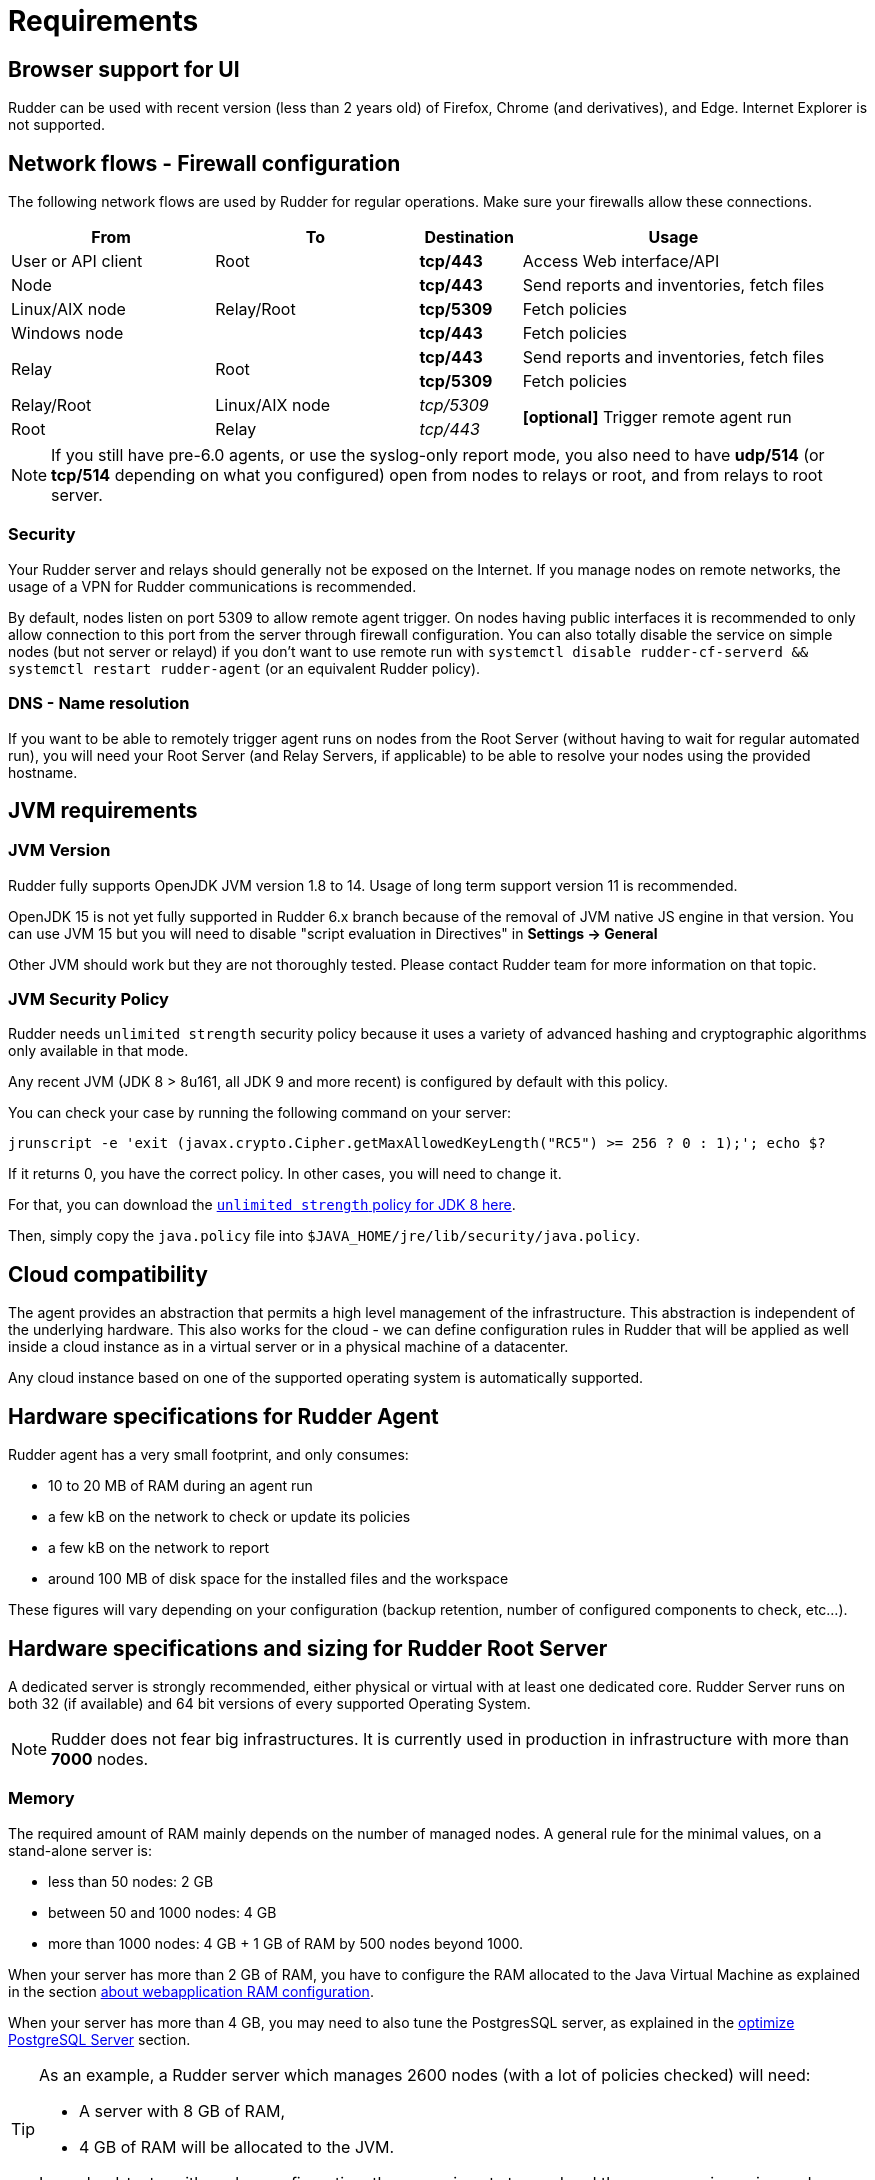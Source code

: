 [[rudder-installation-requirements]]
= Requirements

== Browser support for UI

Rudder can be used with recent version (less than 2 years old) of Firefox, Chrome (and derivatives), and Edge.
Internet Explorer is not supported.

[[configure-the-network]]
== Network flows - Firewall configuration

The following network flows are used by Rudder for regular operations. Make sure your firewalls allow these connections.

[cols="<.^2,<.^2,<.^1,<.^3", options="header"]
|=======================
|From|To|Destination|Usage
|User or API client|Root| *tcp/443* | Access Web interface/API
|Node .3+|Relay/Root | *tcp/443* | Send reports and inventories, fetch files
|Linux/AIX node  | *tcp/5309* |Fetch policies
|Windows node  | *tcp/443* |Fetch policies
.2+|Relay .2+|Root | *tcp/443* | Send reports and inventories, fetch files
| *tcp/5309* |Fetch policies
|Relay/Root|Linux/AIX node | _tcp/5309_ .2+| *[optional]* Trigger remote agent run
|Root|Relay|_tcp/443_
|=======================

NOTE: If you still have pre-6.0 agents, or use the syslog-only report mode, you also need to have *udp/514* (or *tcp/514* depending on what you configured) open from nodes to relays or root, and from relays to root server.

=== Security

Your Rudder server and relays should generally not be exposed on the Internet. If you manage
nodes on remote networks, the usage of a VPN for Rudder communications is recommended.

By default, nodes listen on port 5309 to allow remote agent trigger. On nodes having public interfaces
it is recommended to only allow connection to this port from the server through firewall configuration.
You can also totally disable the service on simple nodes (but not server or relayd) if you don't want to use remote run with
`systemctl disable rudder-cf-serverd && systemctl restart rudder-agent` (or an equivalent Rudder policy).

=== DNS - Name resolution

If you want to be able to remotely trigger agent runs on nodes from the Root Server (without
having to wait for regular automated run),
you will need your Root Server (and Relay Servers, if applicable) to be able to resolve your nodes
using the provided hostname.

[[jvm-requirements]]
== JVM requirements

=== JVM Version

Rudder fully supports OpenJDK JVM version 1.8 to 14. Usage of long term support version 11 is recommended.

OpenJDK 15 is not yet fully supported in Rudder 6.x branch because of the removal of JVM native JS engine in that version.
You can use JVM 15 but you will need to disable "script evaluation in Directives" in *Settings -> General*

Other JVM should work but they are not thoroughly tested. Please contact Rudder team for more information on that topic.

=== JVM Security Policy

Rudder needs `unlimited strength` security policy because it uses a variety of advanced
hashing and cryptographic algorithms only available in that mode.

Any recent JVM (JDK 8 > 8u161, all JDK 9 and more recent) is configured by default with this policy.

You can check your case by running the following command on your server:

----

jrunscript -e 'exit (javax.crypto.Cipher.getMaxAllowedKeyLength("RC5") >= 256 ? 0 : 1);'; echo $?

----

If it returns 0, you have the correct policy. In other cases, you will need to change it.

For that, you can download the
http://www.oracle.com/technetwork/java/javase/downloads/jce8-download-2133166.html[`unlimited strength` policy for JDK 8 here].


Then, simply copy the `java.policy` file into `$JAVA_HOME/jre/lib/security/java.policy`.

[[rudder-cloud-compatibility]]
== Cloud compatibility

The agent provides an abstraction that permits a high level management of the infrastructure.
This abstraction is independent of the underlying hardware. This also works for the cloud -
we can define configuration rules in Rudder that will be applied as well inside a cloud instance as in a virtual server or in a physical machine of a datacenter.

Any cloud instance based on one of the supported operating system is automatically supported.

[[node-hardware-requirements]]
== Hardware specifications for Rudder Agent

Rudder agent has a very small footprint, and only consumes:

* 10 to 20 MB of RAM during an agent run
* a few kB on the network to check or update its policies
* a few kB on the network to report
* around 100 MB of disk space for the installed files and the workspace

These figures will vary depending on your configuration (backup retention,
number of configured components to check, etc...).

[[server-hardware-requirements]]
== Hardware specifications and sizing for Rudder Root Server

A dedicated server is strongly recommended, either physical or virtual with at least one dedicated core.
Rudder Server runs on both 32 (if available) and 64 bit versions of every supported Operating System.

[NOTE]

====

Rudder does not fear big infrastructures. It is currently used in production in
infrastructure with more than *7000* nodes.

====

=== Memory

The required amount of RAM mainly depends on the number of managed nodes. A general rule for the minimal values, on a stand-alone server is:

* less than 50 nodes: 2 GB
* between 50 and 1000 nodes: 4 GB
* more than 1000 nodes: 4 GB + 1 GB of RAM by 500 nodes beyond 1000.

When your server has more than 2 GB of RAM, you have to configure the RAM allocated
to the Java Virtual Machine as explained in the section
xref:administration:performance.adoc#_configure_ram_allocated_to_jetty[about webapplication RAM configuration].

When your server has more than 4 GB, you may need to also tune the PostgresSQL
server, as explained in the xref:administration:performance.adoc#_optimize_postgresql_server[optimize PostgreSQL Server]
section.

[TIP]

====

As an example, a Rudder server which manages 2600 nodes (with a lot of policies
checked) will need:

* A server with 8 GB of RAM,
* 4 GB of RAM will be allocated to the JVM.

In our load-tests, with such a configuration, the server is not stressed and
the user experience is good.

====

=== CPU

The number of cores necessary also depends on the number of managed nodes. A general rule for the minimal values, on a stand-alone server is:
* less than 50 nodes: 2 cores
* between 50 and 1000 nodes: 4 cores
* more than 1000 nodes: 4 cores + one core per 1000 nodes beyond 1000, when not in full compliance
* more than 1000 nodes: 6 cores + one core per 500 nodes beyond 1000, when in full compliance

Adding more cores makes the Web Interface faster, and especially the policy generation part.
PostgreSQL and rsyslog both need more computing power when a lot of nodes are involved in full compliance, that's why the requirement grows more quickly.


=== Disk

To manage more than 100 nodes, it is strongly recommended to use SSD or NAS/SAN with low latency, to avoid slowdown during policy generation and inventories management.

The PostgreSQL database will take up most of the disk space needed by Rudder. The storage
necessary for the database can be estimated by counting around
500 to 900 kB per Directive per Node per Day of retention of node execution reports (default is 4 days),
plus 150 kB per Directive per Node per Day of archiving (default is 0 days),
plus 150 kB per Directive per Node per Day of compliance retention (default is 8 days) :

----
max_space = number of Directives * number of Nodes * ( retention duration in days * 900 kB + archive retention in days * 150 + compliance retention in days * 150 )
----

For example, a default installation with 500 nodes and an average of
50 Directives by node, should require between *76 GB and 114 GB* of disk space
for PostgreSQL.

Follow the xref:administration:performance.adoc#_reports_retention[reports Retention] section to configure the
retention duration.

[WARNING]

====

Be careful to correctly size your */var* partition. Compliance data are growing
fast, and PostgreSQL doesn't like at all to encounter a write error because
the disk is full. It is also adviced to set-up your monitoring to check for
available space on that partition.

Special attention should be given to:

=======

`/var/lib/pgsql`::
(OS dependent).
Please see above for more details about the
PostgreSQL database size estimation.

`/var/rudder`::
Contains most of your server information, the configuration repository, LDAP database, etc...
Rudder application-related files should stay under 1GB, but the size of the configuration-repository will
depend of the amount of data you store in it, especially in the shared-files folder (files that will get
distributed to the agents).

`/var/log/rudder`::
Report logs (`/var/log/rudder/reports`) size will depend on the amount of nodes you manage.
It is possible to reduce this drastically by unticking "Log all reports received to /var/log/rudder/reports/all.log"
under the *Administration -> Settings* tab in the Rudder web interface. This will prevent Rudder from recording this logs
in a text file on disk, and will only store them in the SQL database. This saves on space, and doesn't remove any
functionality, but does however make debugging harder.

=======

====
